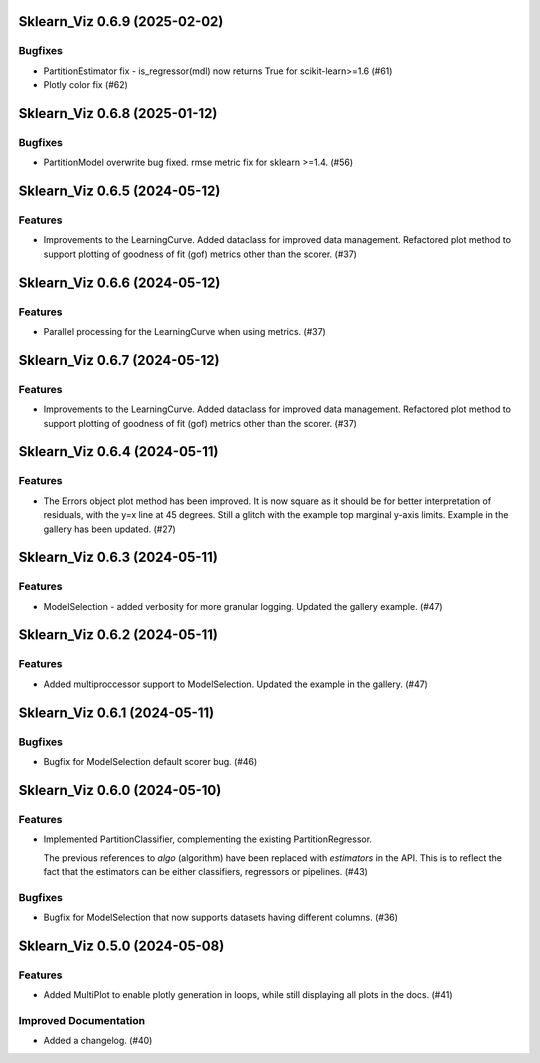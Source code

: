 Sklearn_Viz 0.6.9 (2025-02-02)
==============================

Bugfixes
--------

- PartitionEstimator fix - is_regressor(mdl) now returns True for scikit-learn>=1.6 (#61)
- Plotly color fix (#62)


Sklearn_Viz 0.6.8 (2025-01-12)
======================================

Bugfixes
--------

- PartitionModel overwrite bug fixed.  rmse metric fix for sklearn >=1.4. (#56)


Sklearn_Viz 0.6.5 (2024-05-12)
==============================

Features
--------

- Improvements to the LearningCurve.  Added dataclass for improved data management. Refactored plot method to support plotting of goodness of fit (gof) metrics other than the scorer. (#37)


Sklearn_Viz 0.6.6 (2024-05-12)
==============================

Features
--------

- Parallel processing for the LearningCurve when using metrics. (#37)


Sklearn_Viz 0.6.7 (2024-05-12)
==============================

Features
--------

- Improvements to the LearningCurve.  Added dataclass for improved data management. Refactored plot method to support plotting of goodness of fit (gof) metrics other than the scorer. (#37)


Sklearn_Viz 0.6.4 (2024-05-11)
==============================

Features
--------

- The Errors object plot method has been improved.  It is now square as it should be for better interpretation of residuals, with the y=x line at 45 degrees.  Still a glitch with the example top marginal y-axis limits.  Example in the gallery has been updated. (#27)


Sklearn_Viz 0.6.3 (2024-05-11)
==============================

Features
--------

- ModelSelection - added verbosity for more granular logging. Updated the gallery example. (#47)


Sklearn_Viz 0.6.2 (2024-05-11)
==============================

Features
--------

- Added multiproccessor support to ModelSelection.  Updated the example in the gallery. (#47)


Sklearn_Viz 0.6.1 (2024-05-11)
==============================

Bugfixes
--------

- Bugfix for ModelSelection default scorer bug. (#46)


Sklearn_Viz 0.6.0 (2024-05-10)
==============================

Features
--------

- Implemented PartitionClassifier, complementing the existing PartitionRegressor.

  The previous references to `algo` (algorithm) have been replaced with `estimators` in the API.
  This is to reflect the fact that the estimators can be either classifiers, regressors or pipelines. (#43)


Bugfixes
--------

- Bugfix for ModelSelection that now supports datasets having different columns. (#36)


Sklearn_Viz 0.5.0 (2024-05-08)
==============================

Features
--------

- Added MultiPlot to enable plotly generation in loops, while still displaying all plots in the docs. (#41)


Improved Documentation
----------------------

- Added a changelog. (#40)
